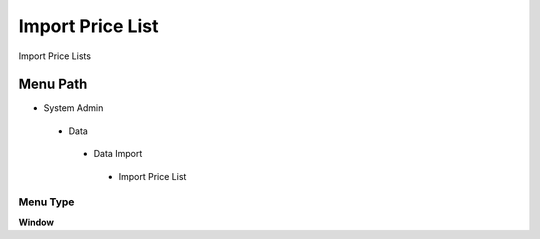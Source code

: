 
.. _functional-guide/menu/importpricelist:

=================
Import Price List
=================

Import Price Lists

Menu Path
=========


* System Admin

 * Data

  * Data Import

   * Import Price List

Menu Type
---------
\ **Window**\ 


.. seealso::
    :ref:`functional-guidewindow-importpricelist`
